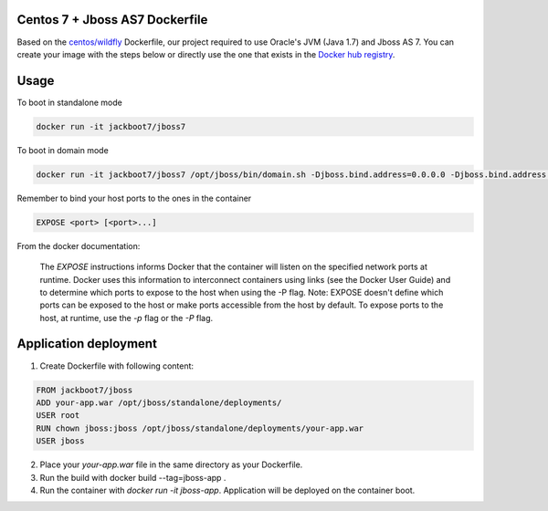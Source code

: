 Centos 7 + Jboss AS7 Dockerfile
===============================

Based on the `centos/wildfly`_ Dockerfile, our project required to use Oracle's JVM (Java 1.7) and Jboss AS 7. You can create your image with the steps below or directly use the one that exists in the `Docker hub registry`_.

Usage
======

To boot in standalone mode

.. code::

    docker run -it jackboot7/jboss7

To boot in domain mode

.. code::

    docker run -it jackboot7/jboss7 /opt/jboss/bin/domain.sh -Djboss.bind.address=0.0.0.0 -Djboss.bind.address.management=0.0.0.0


Remember to bind your host ports to the ones in the container

.. code::
    
    EXPOSE <port> [<port>...]

From the docker documentation:

    The `EXPOSE` instructions informs Docker that the container will listen on the specified network ports at runtime. Docker uses this information to interconnect containers using links (see the Docker User Guide) and to determine which ports to expose to the host when using the -P flag. Note: EXPOSE doesn't define which ports can be exposed to the host or make ports accessible from the host by default. To expose ports to the host, at runtime, use the `-p` flag or the `-P` flag.

Application deployment
======================


1. Create Dockerfile with following content:

.. code::

    FROM jackboot7/jboss
    ADD your-app.war /opt/jboss/standalone/deployments/
    USER root
    RUN chown jboss:jboss /opt/jboss/standalone/deployments/your-app.war
    USER jboss

2. Place your `your-app.war` file in the same directory as your Dockerfile.
   
3. Run the build with docker build --tag=jboss-app .
   
4. Run the container with `docker run -it jboss-app`. Application will be deployed on the container boot.


.. _Docker hub registry: https://registry.hub.docker.com/u/jackboot7/jboss7/ 
.. _centos/wildfly: https://github.com/CentOS/CentOS-Dockerfiles/blob/master/wildfly/centos7/Dockerfile
